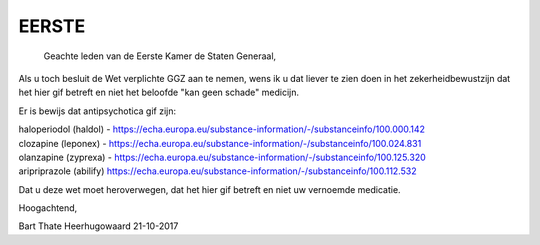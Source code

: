 .. eerste:

EERSTE
######

    Geachte leden van de Eerste Kamer de Staten Generaal,

Als u toch besluit de Wet verplichte GGZ aan te nemen, wens ik u dat liever te zien doen in het zekerheidbewustzijn dat het hier gif betreft en niet het beloofde "kan geen schade" medicijn.

Er is bewijs dat antipsychotica gif zijn:

| haloperiodol (haldol) - https://echa.europa.eu/substance-information/-/substanceinfo/100.000.142
| clozapine (leponex) - https://echa.europa.eu/substance-information/-/substanceinfo/100.024.831
| olanzapine (zyprexa) - https://echa.europa.eu/substance-information/-/substanceinfo/100.125.320
| aripriprazole (abilify) https://echa.europa.eu/substance-information/-/substanceinfo/100.112.532

Dat u deze wet moet heroverwegen, dat het hier gif betreft en niet uw vernoemde medicatie.

Hoogachtend,



Bart Thate
Heerhugowaard
21-10-2017
